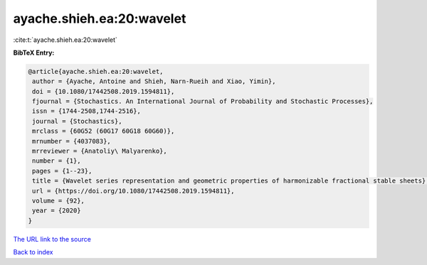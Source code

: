 ayache.shieh.ea:20:wavelet
==========================

:cite:t:`ayache.shieh.ea:20:wavelet`

**BibTeX Entry:**

.. code-block:: bibtex

   @article{ayache.shieh.ea:20:wavelet,
    author = {Ayache, Antoine and Shieh, Narn-Rueih and Xiao, Yimin},
    doi = {10.1080/17442508.2019.1594811},
    fjournal = {Stochastics. An International Journal of Probability and Stochastic Processes},
    issn = {1744-2508,1744-2516},
    journal = {Stochastics},
    mrclass = {60G52 (60G17 60G18 60G60)},
    mrnumber = {4037083},
    mrreviewer = {Anatoliy\ Malyarenko},
    number = {1},
    pages = {1--23},
    title = {Wavelet series representation and geometric properties of harmonizable fractional stable sheets},
    url = {https://doi.org/10.1080/17442508.2019.1594811},
    volume = {92},
    year = {2020}
   }
`The URL link to the source <ttps://doi.org/10.1080/17442508.2019.1594811}>`_


`Back to index <../By-Cite-Keys.html>`_
